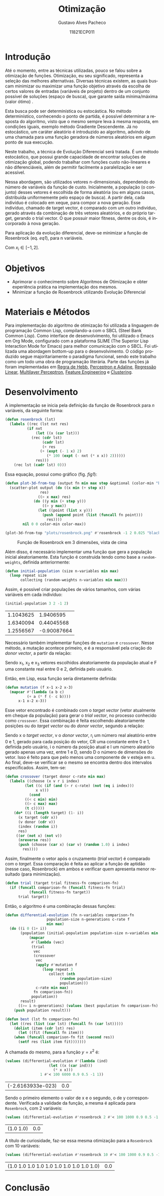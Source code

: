 #+LATEX_CLASS_OPTIONS: [12pt]
#+LATEX_HEADER: \usepackage[margin=3cm]{geometry}
#+LATEX_HEADER: \usepackage{systeme}

#+OPTIONS: ':nil *:t -:t ::t <:t H:3 \n:nil ^:t arch:headline
#+OPTIONS: author:t broken-links:nil c:nil creator:nil
#+OPTIONS: d:(not "LOGBOOK") date:t e:t email:t f:t inline:t num:t
#+OPTIONS: p:nil pri:nil prop:nil stat:t tags:t tasks:t tex:t
#+OPTIONS: timestamp:t title:t toc:nil todo:t |:t

#+TITLE: Otimização
#+AUTHOR: Gustavo Alves Pacheco
#+DATE: 11821ECP011
#+EMAIL: gap1512@gmail.com
#+LANGUAGE: en
#+SELECT_TAGS: export
#+EXCLUDE_TAGS: noexport
#+CREATOR: Emacs 26.2 (Org mode 9.1.9)

#+PROPERTY: header-args :tangle optimization.lisp

#+BEGIN_SRC lisp :exports none
(in-package :machine-learning)
#+END_SRC

#+RESULTS:
: #<PACKAGE "MACHINE-LEARNING">

* Introdução

Até o momento, entre as técnicas utilizadas, pouco se falou sobre a
otimização de funções. Otimização, eu seu significado, representa a
seleção das melhores alternativas. Diversas técnicas existem, as quais
buscam minimizar ou maximizar uma função objetivo através da escolha
de certos valores de entradas (variáveis de projeto) dentro de um
conjunto possível de soluções (espaço de busca), que garante saída
mínima/máxima (valor ótimo) \cite{yamanaka}.

Esta busca pode ser determinística ou estocástica. No método
determinístico, conhecendo o ponto de partida, é possível determinar a
resposta do algoritmo, visto que o mesmo sempre leva à mesma resposta,
em condições iguais, exemplo método Gradiente Descendente. Já no
estocástico, um caráter aleatório é introduzido ao algoritmo, advindo
de uma chamada para uma função geradora de números aleatórios em algum
ponto de sua execução.

Neste trabalho, a técnica de Evolução Diferencial será tratada. É um
método estocástico, que possui grande capacidade de encontrar soluções
de otimização global, podendo trabalhar com funções custo não-lineares
e não diferenciáveis, além de permitir facilmente a paralelização e
ser acessível.

Nessa abordagem, são utilizados vetores n-dimensionais, dependendo do
número de variáveis da função de custo. Inicialmente, a população (o
conjunto) desses vetores é escolhida de forma aleatória (ou em alguns
casos, distribuída uniformemente pelo espaço de busca). A partir dela,
cada indivíduo é colocado em xeque, para compor a nova geração. Esse
indivíduo, chamado de target vector, é comparado com um outro
indivíduo, gerado através da combinação de três vetores aleatórios, e
do próprio target, gerando o trial vector. O que possuir maior
fitness, dentre os dois, é incorporado à nova geração.

Para aplicação da evolução diferencial, deve-se minimizar a função de
Rosenbrock (eq. [[eq1]]), para n variáveis.

#+NAME: eq1
\begin{equation}
f(x_1,x_2,...,x_{D-1})=\sum_{i=1}^{D-1}(1-x_i)^2+100(x_{i+1}-x_i^2)^2
\end{equation}

Com $x_i\in[-1,2]$.

* Objetivos

- Aprimorar o conhecimento sobre Algoritmos de Otimização e obter
  experiência prática na implementação dos mesmos.
- Minimizar a função de Rosenbrock utilizando Evolução Diferencial

* Materiais e Métodos

Para implementação do algoritmo de otimização foi utilizada a
linguagem de programação Common Lisp, compilando-a com o SBCL (Steel
Bank Common Lisp). Como interface de desenvolvimento, foi utilizado o
Emacs em Org Mode, configurado com a plataforma SLIME (The Superior
Lisp Interaction Mode for Emacs) para melhor comunicação com o
SBCL. Foi utilizada uma abordagem bottom-up para o desenvolvimento. O
código produzido segue majoritariamente o paradigma funcional, sendo
este trabalho como um todo uma obra de programação literária. Parte
das funções já foram implementadas em [[file:../hebb/][Regra de Hebb]], [[file:~/ufu/amaq/perceptron-adaline][Perceptron e
Adaline]], [[file:../linear-regression/][Regressão Linear]], [[file:../multilayer-perceptron/][Multilayer Perceptron]], [[file:../feature-engineering/][Feature Engineering]]
e [[file:../clustering/][Clustering]].

* Desenvolvimento

A implementação se inicia pela definição da função de Rosenbrock para
/n/ variáveis, da seguinte forma:

#+BEGIN_SRC lisp
(defun rosenbrock (lst)
  (labels ((rec (lst nxt res)
		  (if nxt
		      (let ((x (car lst)))
			(rec (cdr lst)
			     (cadr lst)
			     (+ res
				(+ (expt (- 1 x) 2)
				   (* 100 (expt (- nxt (* x x)) 2))))))
		      res)))
    (rec lst (cadr lst) 0)))
#+END_SRC

Essa equação, possui como gráfico (fig. [[fig1]]):

#+BEGIN_SRC lisp
(defun plot-3d-from-top (output fn min max step &optional (color-min "blue") (color-max "red"))
  (scatter-plot output (do ((x min (+ step x))
			    res)
			   ((> x max) res)
			 (do ((y min (+ step y)))
			     ((> y max))
			   (let ((point (list x y)))
			     (push (append point (list (funcall fn point)))
				   res))))
		nil 0 0 color-min color-max))
#+END_SRC

#+BEGIN_SRC lisp :tangle no
(plot-3d-from-top "plots/rosenbrock.png" #'rosenbrock -1 2 0.025 "black" "red")
#+END_SRC

#+RESULTS:
: plots/rosenbrock.png

#+NAME: fig1
#+CAPTION: Função de Rosenbrock em 3 dimensões, vista de cima
[[./plots/rosenbrock.png]]

Além disso, é necessário implementar uma função que gera a população
inicial aleatoriamente. Esta função é construida tendo como base a
=random-weights=, definida anteriormente:

#+BEGIN_SRC lisp
(defun initial-population (size n-variables min max)
  (loop repeat size
       collecting (random-weights n-variables min max)))
#+END_SRC

Assim, é possível criar populações de vários tamanhos, com várias
variáveis em cada indivíduo:

#+BEGIN_SRC lisp :tangle no :exports both
(initial-population 3 2 -1 2)
#+END_SRC

#+RESULTS:
| 1.1043625 |   1.9406595 |
| 1.6340094 |  0.44045568 |
| 1.2556567 | -0.90087664 |

Necessário também implementar funções de =mutation= e
=crossover=. Nesse método, a mutação acontece primeiro, e é a
responsável pela criação do /donor vector/, a partir da relação:

\begin{equation}
v=x_1+F*(x_3-x_2)
\end{equation}

Sendo x_1, x_2 e x_3 vetores escolhidos aleatoriamente da população
atual e F uma constante real entre 0 e 2, definida pelo usuário.

Então, em Lisp, essa função seria diretamente definida:

#+BEGIN_SRC lisp
(defun mutation (f x-1 x-2 x-3)
  (mapcar #'(lambda (a b c)
	      (+ a (* f (- c b))))
	  x-1 x-2 x-3))
#+END_SRC

Esse vetor encontrado é combinado com o /target vector/ (vetor
atualmente em cheque da população) para gerar o /trial vector/, no
processo conhecido como =crossover=. Essa combinação é feita
escolhendo aleatoriamente posições ou do /target vector/ ou do /donor
vector/, segundo a relação:

\begin{equation}
\systeme*{v_{i}\text{, se $r_i \leq CR$ ou $i = I$},x_i\text{, se $r_i > CR$ e $i \neq I$}}
\end{equation}

Sendo x o /target vector/, v o /donor vector/, r_i um número real
aleatório entre 0 e 1, gerado para cada posição do vetor, CR uma
constante entre 0 e 1, definida pelo usuário, i o número da posição
atual e I um número aleatório gerado apenas uma vez, entre 1 e D,
sendo D o número de dimensões do vetor. Isso é feito para que pelo
menos uma componente de v esteja em u. Ao final, deve-se verificar se
o mesmo se encontra dentro dos intervalos especificados. Assim,
tem-se:

#+BEGIN_SRC lisp
(defun crossover (target donor c-rate min max)
  (labels ((choose (x v r i index)
	     (let ((c (if (and (> r c-rate) (not (eq i index)))
			  x v)))
	       (cond
		 ((< c min) min)
		 ((> c max) max)
		 (t c)))))
    (do* ((i (length target) (1- i))
	  (x target (cdr x))
	  (v donor (cdr v))
	  (index (random i))
	  res)
	 ((or (not x) (not v))
	  (nreverse res))
      (push (choose (car x) (car v) (random 1.0) i index)
	    res))))
#+END_SRC

Assim, finalmente o vetor após o cruzamento (/trial vector/) é comparado com o
/target/. Essa comparação é feita ao aplicar a função de aptidão
(nesse caso, Rosenbrock) em ambos e verificar quem apresenta menor
resultado (para minimização).

#+BEGIN_SRC lisp
(defun trial (target trial fitness-fn comparison-fn)
  (if (funcall comparison-fn (funcall fitness-fn trial)
	       (funcall fitness-fn target))
      trial target))
#+END_SRC

Então, o algoritmo é uma combinação dessas funções:

#+BEGIN_SRC lisp
(defun differential-evolution (fn n-variables comparison-fn
			       population-size n-generations c-rate f
			       min max)
  (do ((i 0 (1+ i))
       (population (initial-population population-size n-variables min max)
		   (mapcar
		    #'(lambda (vec)
			(trial
			 vec
			 (crossover
			  vec
			  (apply #'mutation f
				 (loop repeat 3
				    collect (nth
					     (random population-size)
					     population)))
			  c-rate min max)
			 fn comparison-fn))
		    population))
       result)
      ((>= i n-generations) (values (best population fn comparison-fn) result))
    (push population result)))

(defun best (lst fn comparison-fn)
  (let ((res (list (car lst) (funcall fn (car lst)))))
    (dolist (item (cdr lst) res)
      (let ((fit (funcall fn item)))
	(when (funcall comparison-fn fit (second res))
	  (setf res (list item fit)))))))
#+END_SRC

A chamada do mesmo, para a função $y = x^2$ é:

#+BEGIN_SRC lisp :tangle no :exports both
(values (differential-evolution #'(lambda (ind)
				    (let ((x (car ind)))
				      (* x x)))
				1 #'< 100 6000 0.9 0.5 -1 1))
#+END_SRC

#+RESULTS:
| (-2.6163933e-023) | 0.0 |

Sendo o primeiro elemento o valor de x e o segundo, o de y
correspondente. Verificada a validade da função, a mesma é aplicada
para =Rosenbrock=, com 2 variáveis:

#+BEGIN_SRC lisp :tangle no :exports both :eval no
(values (differential-evolution #'rosenbrock 2 #'< 100 1000 0.9 0.5 -1 2))
#+END_SRC

#+RESULTS:
| (1.0 1.0) | 0.0 |

A título de curiosidade, faz-se essa mesma otimização para a
=Rosenbrock= com 10 variáveis:

#+BEGIN_SRC lisp :tangle no :exports both :eval no
(values (differential-evolution #'rosenbrock 10 #'< 100 1000 0.9 0.5 -1 2))
#+END_SRC

#+RESULTS:
| (1.0 1.0 1.0 1.0 1.0 1.0 1.0 1.0 1.0 1.0) | 0.0 |

* Conclusão

O algoritmo de Evolução Diferencial se mostrou extremamente eficaz. A
resposta foi confiável, precisa e exata. A execução do mesmo foi
rápida e o tempo de implementação foi reduzido. A ED foi capaz de
encontrar com sucesso o mínimo da função de Rosenbrock tanto para 2
quanto para 10 variáveis, em 1000 gerações, com 100 indivíduos, com
precisão e exatidão, em um tempo muito curto.

\bibliographystyle{plain}
\bibliography{../references}
